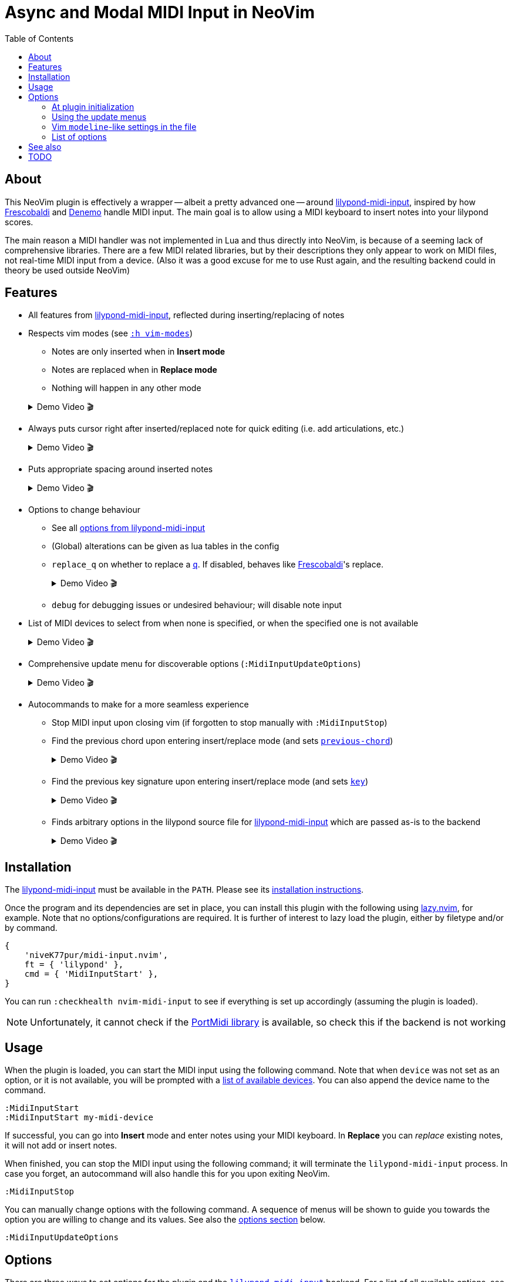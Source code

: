 // :source-highlighter: highlight.js
:source-highlighter: rouge

:url-lmi: https://github.com/niveK77pur/lilypond-midi-input
:url-lmi-install: https://github.com/niveK77pur/lilypond-midi-input#installation
:url-lmi-usage: https://github.com/niveK77pur/lilypond-midi-input#basic-usage
:url-lmi-features: https://github.com/niveK77pur/lilypond-midi-input#features
:url-lmi-changing-options: https://github.com/niveK77pur/lilypond-midi-input#changing-options
:url-lmi-options: https://github.com/niveK77pur/lilypond-midi-input#options
:url-lmi-options-mode: https://github.com/niveK77pur/lilypond-midi-input#options-mode
:url-lmi-options-accidentals: https://github.com/niveK77pur/lilypond-midi-input#options-accidentals
:url-lmi-options-key: https://github.com/niveK77pur/lilypond-midi-input#options-key
:url-lmi-options-alterations: https://github.com/niveK77pur/lilypond-midi-input#options-alterations
:url-lmi-options-global-alterations: https://github.com/niveK77pur/lilypond-midi-input#options-global-alterations
:url-frescobaldi: https://frescobaldi.org/
:url-denemo: https://denemo.org/
:url-lazy: https://github.com/folke/lazy.nvim
:url-vim-modes: https://neovim.io/doc/user/intro.html#vim-modes
:url-lilypond-chords: https://lilypond.org/doc/v2.24/Documentation/learning/combining-notes-into-chords

:videoicon: 🎬
:videoattr: width=100%, opts=autoplay

:toc:
= Async and Modal MIDI Input in NeoVim

== About

This NeoVim plugin is effectively a wrapper -- albeit a pretty advanced one -- around {url-lmi}[lilypond-midi-input], inspired by how {url-frescobaldi}[Frescobaldi] and {url-denemo}[Denemo] handle MIDI input. The main goal is to allow using a MIDI keyboard to insert notes into your lilypond scores.

The main reason a MIDI handler was not implemented in Lua and thus directly into NeoVim, is because of a seeming lack of comprehensive libraries. There are a few MIDI related libraries, but by their descriptions they only appear to work on MIDI files, not real-time MIDI input from a device. (Also it was a good excuse for me to use Rust again, and the resulting backend could in theory be used outside NeoVim)

== Features

* All features from {url-lmi-features}[lilypond-midi-input], reflected during inserting/replacing of notes


* Respects vim modes (see {url-vim-modes}[`:h vim-modes`])

** Notes are only inserted when in *Insert mode*
** Notes are replaced when in *Replace mode*
** Nothing will happen in any other mode

+
[example%collapsible]
.Demo Video {videoicon}
====
=====
Screencast shows

*** Notes in normal mode are ignored
*** Notes are inserted in insert mode
*** More notes in normal mode being ignored
*** Replace mode where existing notes are exchanged with new ones
*** Last batch of notes being ignored in normal mode

video::https://github.com/niveK77pur/midi-input.nvim/assets/10981161/838cabf8-09e8-48ea-82fb-561ef3523386[{videoattr}]
=====
====

* Always puts cursor right after inserted/replaced note for quick editing (i.e. add articulations, etc.)
+
[%collapsible]
.Demo Video {videoicon}
====
=====
*** Shows inserting notes and how cursor is always placed right after insertion
*** Shows taking advantage of cursor's placement to add articulations and fingerings to notes

video::https://github.com/niveK77pur/midi-input.nvim/assets/10981161/2b92ed0d-50f9-4f41-9e11-0b4d35f655e5[{videoattr}]
=====
====


* Puts appropriate spacing around inserted notes
+
[%collapsible]
.Demo Video {videoicon}
====
=====
Shows inserting note when cursor is located

*** right *after* a character
*** right *before* a character
*** *inside* a word
*** already surrounded by spaces

video::https://github.com/niveK77pur/midi-input.nvim/assets/10981161/fcebad49-6b83-42fd-86bf-1a39d100e95f[{videoattr}]
=====
====


* Options to change behaviour
** See all {url-lmi-options}[options from lilypond-midi-input]
** (Global) alterations can be given as lua tables in the config
** `replace_q` on whether to replace a {url-lilypond-chords}[`q`]. If disabled, behaves like {url-frescobaldi}[Frescobaldi]'s replace.
+
[%collapsible]
.Demo Video {videoicon}
====
=====
Shows the following:

*** Inserting notes and repeated chords (inserted as `q`)
*** Replacing notes with setting turned off: pass:q[`q`]s are being skipped
*** Replacing with setting turned on: pass:q[`q`]s can be replaced

video::https://github.com/niveK77pur/midi-input.nvim/assets/10981161/9807a0bd-213c-4158-95b2-2fc7e61216f5[{videoattr}]
=====
====
** `debug` for debugging issues or undesired behaviour; will disable note input


* List of MIDI devices to select from when none is specified, or when the specified one is not available
+
[%collapsible]
.Demo Video {videoicon}
====
=====
video::https://github.com/niveK77pur/midi-input.nvim/assets/10981161/f5674ada-123c-4129-aea4-3338893d6718[{videoattr}]
=====
====


* Comprehensive update menu for discoverable options (`:MidiInputUpdateOptions`)
+
[%collapsible]
.Demo Video {videoicon}
====
=====
Shows the following actions:

*** Setting the key signature to B major
*** Changing the input mode to `Chord` for inserting chords
*** Changing the key signature to D major
*** Changing accidentals to insert flats for out of key black notes

video::https://github.com/niveK77pur/midi-input.nvim/assets/10981161/e13e11e5-39d2-4d11-a850-4f5e9ea1dba9[{videoattr}]

=====
====


* Autocommands to make for a more seamless experience
** Stop MIDI input upon closing vim (if forgotten to stop manually with `:MidiInputStop`)
** Find the previous chord upon entering insert/replace mode (and sets {url-lmi-options}[`previous-chord`])
+
[%collapsible]
.Demo Video {videoicon}
====
=====
Shows the following

*** Entering chords (on multiple lines)
*** A repeated chord inserts `q` (a feature from the backend)
*** The same chord won't be inserted as `q` if it is not also the previous chord
*** Repeating the previous chord at cursor position being inserted as `q`
*** Repeating the previous chord between chords in the same line inserts `q`
*** Searching previous chord is not restricted to the current line

video::https://github.com/niveK77pur/midi-input.nvim/assets/10981161/8a0baa43-c97a-4efb-9a90-91e740e80368[{videoattr}]

=====
====
** Find the previous key signature upon entering insert/replace mode (and sets {url-lmi-options}[`key`])
+
[%collapsible]
.Demo Video {videoicon}
====
=====
Shows notes being inserted

*** after a `\key b \major` (note the black keys as sharps)
*** after a `\key ces \major` (note the black keys as flats)
*** after going back to the `\key b \major` (sharps again)
*** after going back to the `\key ces \major` (flats again)

video::https://github.com/niveK77pur/midi-input.nvim/assets/10981161/0c6c7ffc-a0f1-4871-8b04-dd94066d6989[{videoattr}]
=====
====
** Finds arbitrary options in the lilypond source file for {url-lmi-options}[lilypond-midi-input] which are passed as-is to the backend
+
[%collapsible]
.Demo Video {videoicon}
====
=====
Shows inserting notes:

*** after accidentals were set to flats
*** after accidentals were set to sharps
*** after going back to where they were set as flats

video::https://github.com/niveK77pur/midi-input.nvim/assets/10981161/3c845ef3-cb83-4721-a0cc-015d5f99b29d[{videoattr}]
=====
====

== Installation

The {url-lmi}[lilypond-midi-input] must be available in the `PATH`. Please see its {url-lmi-install}[installation instructions].

Once the program and its dependencies are set in place, you can install this plugin with the following using {url-lazy}[lazy.nvim], for example. Note that no options/configurations are required. It is further of interest to lazy load the plugin, either by filetype and/or by command.

[,lua]
----
{
    'niveK77pur/midi-input.nvim',
    ft = { 'lilypond' },
    cmd = { 'MidiInputStart' },
}
----

You can run `:checkhealth nvim-midi-input` to see if everything is set up accordingly (assuming the plugin is loaded).

[NOTE]
Unfortunately, it cannot check if the {url-lmi-install}[PortMidi library] is available, so check this if the backend is not working

== Usage

When the plugin is loaded, you can start the MIDI input using the following command. Note that when `device` was not set as an option, or it is not available, you will be prompted with a {url-lmi-usage}[list of available devices]. You can also append the device name to the command.

[,viml]
----
:MidiInputStart
:MidiInputStart my-midi-device
----

If successful, you can go into *Insert* mode and enter notes using your MIDI keyboard. In *Replace* you can _replace_ existing notes, it will not add or insert notes.

When finished, you can stop the MIDI input using the following command; it will terminate the `lilypond-midi-input` process. In case you forget, an autocommand will also handle this for you upon exiting NeoVim.

[,viml]
----
:MidiInputStop
----

You can manually change options with the following command. A sequence of menus will be shown to guide you towards the option you are willing to change and its values. See also the <<options, options section>> below.

[,viml]
----
:MidiInputUpdateOptions
----

[#options]
== Options

There are three ways to set options for the plugin and the {url-lmi}[`lilypond-midi-input`] backend. For a list of all available options, see the <<list-of-options>> further down.

[#at-plugin-initialization]
=== At plugin initialization

A `setup` function is provided to initialize the plugin with user defined values. The setup function does only that, set initial values, nothing else.

[NOTE]
These options will only be set once during initialization; the other methods will overwrite these values.

[,lua]
----
require('nvim-midi-input').setup({
    device = 'My device name',
})
----

====
In the case of {url-lazy}[lazy.nvim] you can therefore set the options either using the `config` or `opts` field; both will yield identical results.

[,lua]
----
{
    'niveK77pur/midi-input.nvim',
    ft = { 'lilypond' },
    cmd = { 'MidiInputStart' },
    config = function()
        require('nvim-midi-input').setup({
            device = 'My device name',
        })
    end,
}
----

Or alternatively in a shorter fashion:

[,lua]
----
{
    'niveK77pur/midi-input.nvim',
    ft = { 'lilypond' },
    cmd = { 'MidiInputStart' },
    opts = {
        device = 'My device name',
    },
}
----
====

[#using-the-update-menus]
=== Using the update menus

The `:MidiInputUpdateOptions` command should be quite self-explanatory. It uses `vim.ui.select()` to provide the menu, hence any other plugin providing UIs for this function can be used to make it look and function nicer, such as https://github.com/ibhagwan/fzf-lua[fzf-lua].

A note should be made on the (global) alterations, which will request for user input. Here, you insert the alterations, just like for the <<vim-modeline-like-settings-in-the-file, modeline-like alternative>> (the part after the `alt=` and `galt=`); i.e. as if you would input them directly into {url-lmi-changing-options}[pass:q[`lilypond-midi-input`]'s stdin] stream. See also {url-lmi-options}[pass:q[`lilypond-midi-input`]'s options] for available keys and values, there you will also find shorthand notations for quicker input.

[#vim-modeline-like-settings-in-the-file]
=== Vim `modeline`-like settings in the file

Anywhere in the lilypond file, you can add the following comment to set options that will be set in `lilypond-midi-input`.

[,lilypond]
----
% lmi: accidentals=Flats
<some music> % lmi: a=f
----

[IMPORTANT]
You MUST have a `%` comment character, followed by one or more spaces, followed by exactly `lmi:`, followed by one or more spaces, and the desired options. The options will be provided *as-is* to pass:q[`lilypond-midi-input`]'s stdin stream. This also means that anything following `pass:[% lmi: ]` will be passed to the backend, regardless of its content; no sanitizing or filtering is performed.

An autocommand will search backwards from the current cursor position for such comments, upon entering insert mode. If options are found, they will be sent and thus set in `lilypond-midi-input`.
If no options are found searching backwards, then the currently or last set options (either form the <<at-plugin-initialization, plugin config>>, or the <<using-the-update-menus, update menu>>) will be restored.

[WARNING]
If an option has not been specified, its default value will be `nil` (due to how Lua works); you will see an error by the backend saying that `nil` is an invalid value. This error can be ignored, but it also means that the corresponding option *cannot be reset*. If you always want a default fallback value, it is encouraged to specify all relevant options in the <<at-plugin-initialization, plugin config>>.

A special first value of `disable` allows _disabling_ this modeline-like functionality and explicitly using the previous config values (same as those if no options were found). Anything after this point will behave as if no `pass:[% lmi: ]` options were ever given.

[,lilypond]
----
% lmi: disable
% lmi: disable these options here will be ignored
----

[NOTE]
The `disable` value MUST be the first value among the provided options; any following options will of course be ignored then.

[#list-of-options]
=== List of options

Many options actually correspond to the backend {url-lmi}[lilypond-midi-input], so to avoid duplicate documentation you will often find references to the {url-lmi-options}[options table] there.

[NOTE]
The options here are presented as if you were to put them into the <<at-plugin-initialization, plugin config>>.

==== MIDI input `device`

The name of the device to be used. If set and available, `:MidiInputStart` will directly launch the backend without asking to select a device. _Also see {url-lmi-usage}[here]._

[,lua]
----
device = 'USB-MIDI MIDI 1'
----

==== MIDI input `mode`

Set the input mode for the backend. See {url-lmi-options-mode}[pass:q[`lilypond-midi-input`]'s options table].

[,lua]
----
mode = 'pedal-chord'
----

==== Whether to `replace_q`

Whether a `q` should be replaced in *Replace* mode. A value of `false` will make it behave like {url-lmi}[Frescobaldi]'s replacement mode. Default is `true`.

[,lua]
----
replace_q = true
----

==== Should notes `replace_in_comment`

Currently, the plugin has a very rudimentary and not fully functional way to detect comments. This option allows notes to be replaced within a comment. Default is `false`.

[,lua]
----
replace_in_comment = false
----

==== Sharp or flat `accidental`

How to handle out-of-key accidental notes by the backend. See {url-lmi-options-accidentals}[pass:q[`lilypond-midi-input`]'s options table].

[,lua]
----
accidentals = 'flats'
----

==== Which `key` are we in

Specify a key signature for the backend. See {url-lmi-options-key}[pass:q[`lilypond-midi-input`]'s options table].

[,lua]
----
key = 'besM'
----

==== Custom (global) `alterations`

Specify (global) alterations within an octave for the backend. See pass:q[`lilypond-midi-input`]'s options table on {url-lmi-options-alterations}[alterations] and {url-lmi-options-global-alterations}[global alterations].

NOTE: You can also pass in a Lua table instead of a string when defined in the `setup` function. The key must be given as a string, however, due to Lua shenanigans.

[,lua]
----
alterations = {
    ['0'] = 'YO',
    ['4'] = 'BYE',
}
global_alterations = '80:SIKE',
----

==== We need to `debug`

Debugging this plugin can be done by setting either of the following (they are mutually exclusive, so only one of them can be set). MIDI note input will be disabled, and the corresponding action will be debugged. This includes printing relevant information, as well as setting extmarks to see which regions were matched/found when searching backwards by the corresponding autocommand.

[,lua]
----
debug = 'input options'
debug = 'key signature'
debug = 'previous chord'
debug = 'replace mode'
----

== See also

* NeoVim plugin written in Python with `rtmidi` dependency: <https://github.com/ripxorip/midi.nvim>
* A proper CLI midi player: <https://gitlab.com/dajoha/midiplay>

== TODO

* [x] Plugin options are not taken into account
* [x] MIDI start does not check if already running (creates an orphaned process)
* [x] Pedal modes do not seem to work?
* [x] Starting replacement inside ~~chord~~ last note causes error
* [x] Replacement inside last chord before closing bracket `}` does not work (no error though)
* [x] Find last chord and tell it to the backend (allows improved addition of `q`)
* [x] Add debug option to highlight start and end of found regions (replace, find last note/chord, etc)
* [ ] Repeated notes could insert duration as shorthand (similar to `q`)
* [x] Option to have pass:q[`q`]s be replaced as well
* [x] Remove/Replace prints from development
* [x] Find previously set key
* [x] Place config options into the lilypond file at specific points (similar to bar line counting)
* [x] Add/Create health checks (backend is installed? Portmidi installed? Necessary options are provided?) `:h health-dev`
* [x] Update option for changing `q` replacement
* [ ] Option to toggle automatic key setting (previously found key)
* [ ] Option to toggle automatic config options setting?
* [ ] Option to automatically reset options when reading a new `pass:q[% lmi: ]` (avoids an explicit `% lmi: disable`)
* [x] Refactor debugging
* [x] Do not replace within comments
* [ ] Completely ignore comments, i.e. pretend commented regions do not exist (for searching)
* [ ] Create help page? (avialable options? other useful information for on-the-fly look up)
* [ ] Add `build.lua` to install backend? (for {url-lazy}[lazy.nvim])
* [x] `MidiInputUpdateOptions` should also change internal values
* [x] `% lmi: ` should revert to default options if not found (but do not set if found)
* [x] `% lmi: ` should have a special key to revert to using default options
* [x] Appears to sometimes randomly exit job
